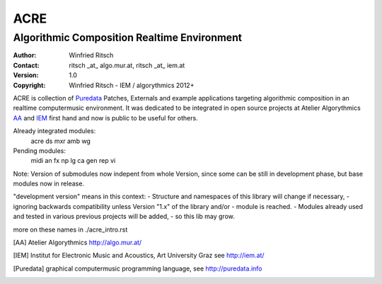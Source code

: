 ====
ACRE
====
--------------------------------------------
Algorithmic Composition Realtime Environment
--------------------------------------------

:Author: Winfried Ritsch
:Contact: ritsch _at_ algo.mur.at, ritsch _at_ iem.at
:Version: 1.0
:Copyright: Winfried Ritsch - IEM / algorythmics 2012+

ACRE is collection of Puredata_ Patches, Externals and example applications targeting algorithmic composition in an realtime computermusic environment. 
It was dedicated to be integrated in open source projects at Atelier Algorythmics AA_ and IEM_ first hand and now is public to be useful for others.

Already integrated modules:
   acre ds mxr amb wg

Pending modules:
   midi an fx np lg ca gen rep vi

Note: Version of submodules now indepent from whole Version, since some can be still in development phase, but base modules now in release.

"development version" means in this context:
-    Structure and namespaces of this library will change if necessary,
-    ignoring backwards compatibility unless Version "1.x"  of the library and/or 
-    module is reached.
-    Modules already used and tested in various previous projects will be added, 
-    so this lib may grow.


more on these names in ./acre_intro.rst

.. [AA] Atelier Algorythmics http://algo.mur.at/

.. [IEM] Institut for Electronic Music and Acoustics, Art University Graz
         see http://iem.at/

.. [Puredata] graphical computermusic programming language, see http://puredata.info
